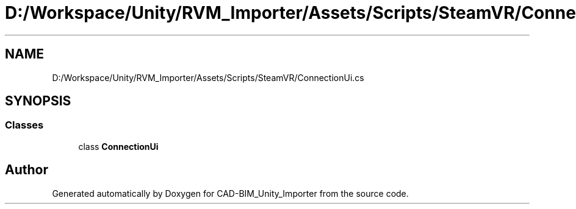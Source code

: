 .TH "D:/Workspace/Unity/RVM_Importer/Assets/Scripts/SteamVR/ConnectionUi.cs" 3 "Thu May 16 2019" "CAD-BIM_Unity_Importer" \" -*- nroff -*-
.ad l
.nh
.SH NAME
D:/Workspace/Unity/RVM_Importer/Assets/Scripts/SteamVR/ConnectionUi.cs
.SH SYNOPSIS
.br
.PP
.SS "Classes"

.in +1c
.ti -1c
.RI "class \fBConnectionUi\fP"
.br
.in -1c
.SH "Author"
.PP 
Generated automatically by Doxygen for CAD-BIM_Unity_Importer from the source code\&.
